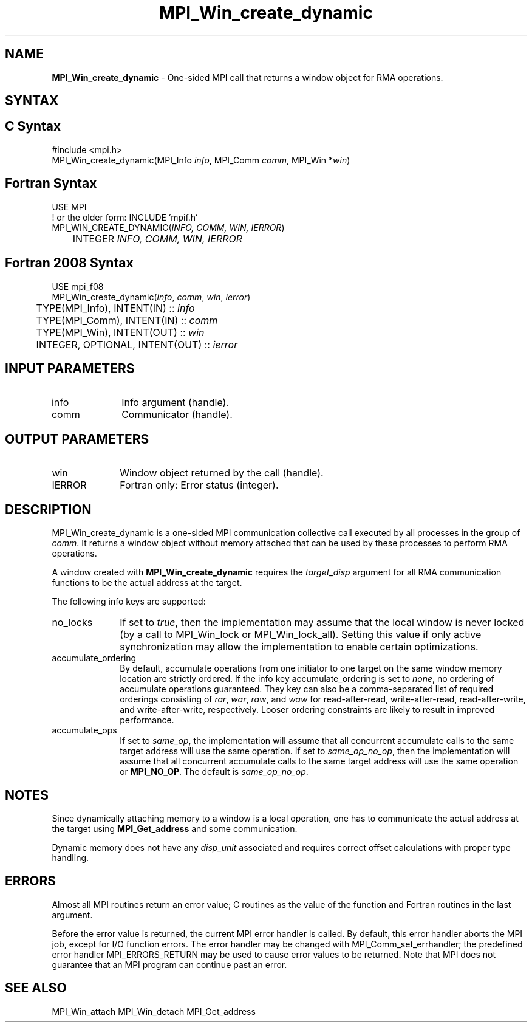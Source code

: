 .\" -*- nroff -*-
.\" Copyright (c) 2015      Research Organization for Information Science
.\"                         and Technology (RIST). All rights reserved.
.\" $COPYRIGHT$
.TH MPI_Win_create_dynamic 3 "Unreleased developer copy" "gitclone" "Open MPI"
.SH NAME
\fBMPI_Win_create_dynamic\fP \- One-sided MPI call that returns a window object for RMA operations.

.SH SYNTAX
.ft R
.SH C Syntax
.nf
#include <mpi.h>
MPI_Win_create_dynamic(MPI_Info \fIinfo\fP, MPI_Comm \fIcomm\fP, MPI_Win *\fIwin\fP)

.fi
.SH Fortran Syntax
.nf
USE MPI
! or the older form: INCLUDE 'mpif.h'
MPI_WIN_CREATE_DYNAMIC(\fIINFO, COMM, WIN, IERROR\fP)
	INTEGER \fIINFO, COMM, WIN, IERROR\fP

.fi
.SH Fortran 2008 Syntax
.nf
USE mpi_f08
MPI_Win_create_dynamic(\fIinfo\fP, \fIcomm\fP, \fIwin\fP, \fIierror\fP)
	TYPE(MPI_Info), INTENT(IN) :: \fIinfo\fP
	TYPE(MPI_Comm), INTENT(IN) :: \fIcomm\fP
	TYPE(MPI_Win), INTENT(OUT) :: \fIwin\fP
	INTEGER, OPTIONAL, INTENT(OUT) :: \fIierror\fP

.fi
.SH INPUT PARAMETERS
.ft R
.TP 1i
info
Info argument (handle).
.TP 1i
comm
Communicator (handle).

.SH OUTPUT PARAMETERS
.ft R
.TP 1i
win
Window object returned by the call (handle).
.TP 1i
IERROR
Fortran only: Error status (integer).

.SH DESCRIPTION
.ft R
MPI_Win_create_dynamic is a one-sided MPI communication collective call executed by all processes in the group of \fIcomm\fP. It returns a window object without memory attached that can be used by these processes to perform RMA operations.
.sp
A window created with \fBMPI_Win_create_dynamic\fP requires the \fItarget_disp\fP argument for all RMA communication functions to be the actual address at the target.

.sp
The following info keys are supported:
.ft R
.TP 1i
no_locks
If set to \fItrue\fP, then the implementation may assume that the local
window is never locked (by a call to MPI_Win_lock or
MPI_Win_lock_all). Setting this value if only active synchronization
may allow the implementation to enable certain optimizations.
.sp
.TP 1i
accumulate_ordering
By default, accumulate operations from one initiator to one target on
the same window memory location are strictly ordered. If the info key
accumulate_ordering is set to \fInone\fP, no ordering of accumulate
operations guaranteed. They key can also be a comma-separated list of
required orderings consisting of \fIrar\fP, \fIwar\fP, \fIraw\fP, and \fIwaw\fP for
read-after-read, write-after-read, read-after-write, and
write-after-write, respectively. Looser ordering constraints are
likely to result in improved performance.
.sp
.TP 1i
accumulate_ops
If set to \fIsame_op\fP, the implementation will assume that all concurrent
accumulate calls to the same target address will use the same
operation. If set to \fIsame_op_no_op\fP, then the implementation will
assume that all concurrent accumulate calls to the same target address
will use the same operation or \fBMPI_NO_OP\fP. The default is \fIsame_op_no_op\fP.
.sp

.SH NOTES
Since dynamically attaching memory to a window is a local operation, one has to communicate the actual address at the target using \fBMPI_Get_address\fP and some communication.
.sp
Dynamic memory does not have any \fIdisp_unit\fP associated and requires correct offset calculations with proper type handling.
.sp

.SH ERRORS
Almost all MPI routines return an error value; C routines as the value of the function and Fortran routines in the last argument.
.sp
Before the error value is returned, the current MPI error handler is
called. By default, this error handler aborts the MPI job, except for I/O function errors. The error handler may be changed with MPI_Comm_set_errhandler; the predefined error handler MPI_ERRORS_RETURN may be used to cause error values to be returned. Note that MPI does not guarantee that an MPI program can continue past an error.


.SH SEE ALSO
MPI_Win_attach
MPI_Win_detach
MPI_Get_address
.br


